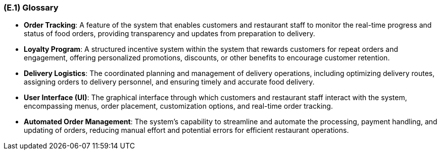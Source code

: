 [#e1,reftext=E.1]
=== (E.1) Glossary

ifdef::env-draft[]
TIP: _Clear and precise definitions of all the vocabulary specific to the application domain, including technical terms, words from ordinary language used in a special meaning, and acronyms. It introduces the terminology of the project; not just of the environment in the strict sense, but of all its parts._  <<BM22>>
endif::[]


- **Order Tracking**: A feature of the system that enables customers and restaurant staff to monitor the real-time progress and status of food orders, providing transparency and updates from preparation to delivery.

- **Loyalty Program**: A structured incentive system within the system that rewards customers for repeat orders and engagement, offering personalized promotions, discounts, or other benefits to encourage customer retention.

- **Delivery Logistics**: The coordinated planning and management of delivery operations, including optimizing delivery routes, assigning orders to delivery personnel, and ensuring timely and accurate food delivery.

- **User Interface (UI)**: The graphical interface through which customers and restaurant staff interact with the system, encompassing menus, order placement, customization options, and real-time order tracking.

- **Automated Order Management**: The system's capability to streamline and automate the processing, payment handling, and updating of orders, reducing manual effort and potential errors for efficient restaurant operations.
